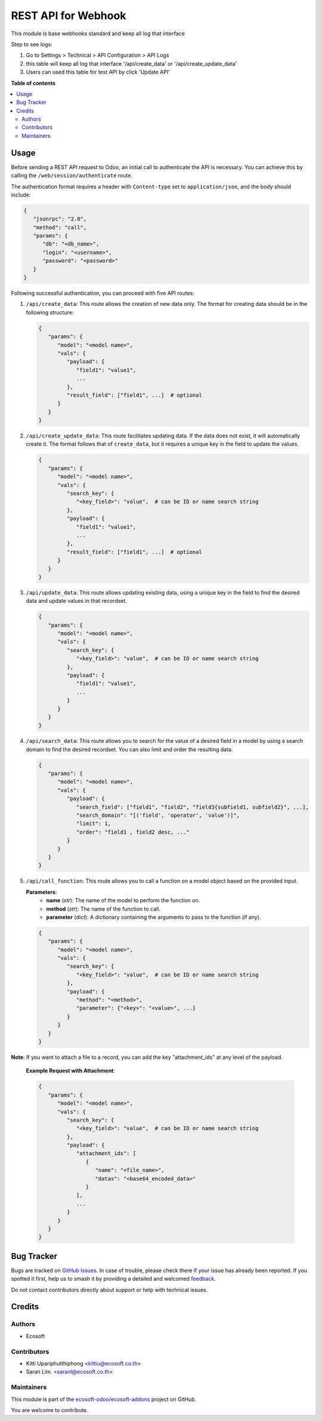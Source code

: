 ====================
REST API for Webhook
====================

.. 
   !!!!!!!!!!!!!!!!!!!!!!!!!!!!!!!!!!!!!!!!!!!!!!!!!!!!
   !! This file is generated by oca-gen-addon-readme !!
   !! changes will be overwritten.                   !!
   !!!!!!!!!!!!!!!!!!!!!!!!!!!!!!!!!!!!!!!!!!!!!!!!!!!!
   !! source digest: sha256:3b395dc9128b2117c3f81eee9443ce16ff816c3c80fc798f35ac9779a9635af2
   !!!!!!!!!!!!!!!!!!!!!!!!!!!!!!!!!!!!!!!!!!!!!!!!!!!!

.. |badge1| image:: https://img.shields.io/badge/maturity-Beta-yellow.png
    :target: https://odoo-community.org/page/development-status
    :alt: Beta
.. |badge2| image:: https://img.shields.io/badge/licence-AGPL--3-blue.png
    :target: http://www.gnu.org/licenses/agpl-3.0-standalone.html
    :alt: License: AGPL-3
.. |badge3| image:: https://img.shields.io/badge/github-ecosoft--odoo%2Fecosoft--addons-lightgray.png?logo=github
    :target: https://github.com/ecosoft-odoo/ecosoft-addons/tree/18.0/usability_webhooks
    :alt: ecosoft-odoo/ecosoft-addons

|badge1| |badge2| |badge3|

This module is base webhooks standard and keep all log that interface

Step to see logs:

1. Go to Settings > Technical > API Configuration > API Logs
2. this table will keep all log that interface '/api/create_data' or '/api/create_update_data'
3. Users can used this table for test API by click 'Update API'

**Table of contents**

.. contents::
   :local:

Usage
=====

Before sending a REST API request to Odoo, an initial call to authenticate the API is necessary.
You can achieve this by calling the ``/web/session/authenticate`` route.

The authentication format requires a header with ``Content-type`` set to ``application/json``,
and the body should include:

.. code-block:: python

   {
      "jsonrpc": "2.0",
      "method": "call",
      "params": {
         "db": "<db_name>",
         "login": "<username>",
         "password": "<password>"
      }
   }

Following successful authentication, you can proceed with five API routes:

1. ``/api/create_data``: This route allows the creation of new data only.
   The format for creating data should be in the following structure:

   .. code-block:: python

      {
         "params": {
            "model": "<model name>",
            "vals": {
               "payload": {
                  "field1": "value1",
                  ...
               },
               "result_field": ["field1", ...]  # optional
            }
         }
      }

2. ``/api/create_update_data``: This route facilitates updating data.
   If the data does not exist, it will automatically create it.
   The format follows that of ``create_data``, but it requires a unique key in the field to update the values.

   .. code-block:: python

      {
         "params": {
            "model": "<model name>",
            "vals": {
               "search_key": {
                  "<key_field>": "value",  # can be ID or name search string
               },
               "payload": {
                  "field1": "value1",
                  ...
               },
               "result_field": ["field1", ...]  # optional
            }
         }
      }

3. ``/api/update_data``: This route allows updating existing data,
   using a unique key in the field to find the desired data and update values in that recordset.

   .. code-block:: python

      {
         "params": {
            "model": "<model name>",
            "vals": {
               "search_key": {
                  "<key_field>": "value",  # can be ID or name search string
               },
               "payload": {
                  "field1": "value1",
                  ...
               }
            }
         }
      }

4. ``/api/search_data``: This route allows you to search for the value of a desired field in a model
   by using a search domain to find the desired recordset. You can also limit and order the resulting data.

   .. code-block:: python

      {
         "params": {
            "model": "<model name>",
            "vals": {
               "payload": {
                  "search_field": ["field1", "field2", "field3{subfield1, subfield2}", ...],
                  "search_domain": "[('field', 'operator', 'value')]",
                  "limit": 1,
                  "order": "field1 , field2 desc, ..."
               }
            }
         }
      }

5. ``/api/call_function``: This route allows you to call a function on a model object based on the provided input.

   **Parameters**:
      - **name** (*str*): The name of the model to perform the function on.
      - **method** (*str*): The name of the function to call.
      - **parameter** (*dict*): A dictionary containing the arguments to pass to the function (if any).

   .. code-block:: python

      {
         "params": {
            "model": "<model name>",
            "vals": {
               "search_key": {
                  "<key_field>": "value",  # can be ID or name search string
               },
               "payload": {
                  "method": "<method>",
                  "parameter": {"<key>": "<value>", ...}
               }
            }
         }
      }

**Note**:
If you want to attach a file to a record, you can add the key "attachment_ids" at any level of the payload.

   **Example Request with Attachment**:

   .. code-block:: python

      {
         "params": {
            "model": "<model name>",
            "vals": {
               "search_key": {
                  "<key_field>": "value",  # can be ID or name search string
               },
               "payload": {
                  "attachment_ids": [
                     {
                        "name": "<file_name>",
                        "datas": "<base64_encoded_data>"
                     }
                  ],
                  ...
               }
            }
         }
      }

Bug Tracker
===========

Bugs are tracked on `GitHub Issues <https://github.com/ecosoft-odoo/ecosoft-addons/issues>`_.
In case of trouble, please check there if your issue has already been reported.
If you spotted it first, help us to smash it by providing a detailed and welcomed
`feedback <https://github.com/ecosoft-odoo/ecosoft-addons/issues/new?body=module:%20usability_webhooks%0Aversion:%2018.0%0A%0A**Steps%20to%20reproduce**%0A-%20...%0A%0A**Current%20behavior**%0A%0A**Expected%20behavior**>`_.

Do not contact contributors directly about support or help with technical issues.

Credits
=======

Authors
~~~~~~~

* Ecosoft

Contributors
~~~~~~~~~~~~

* Kitti Upariphutthiphong <kittiu@ecosoft.co.th>
* Saran Lim. <saranl@ecosoft.co.th>

Maintainers
~~~~~~~~~~~

This module is part of the `ecosoft-odoo/ecosoft-addons <https://github.com/ecosoft-odoo/ecosoft-addons/tree/18.0/usability_webhooks>`_ project on GitHub.

You are welcome to contribute.
